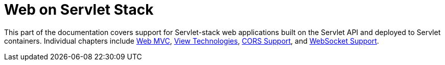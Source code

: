 [[spring-web]]
= Web on Servlet Stack
:page-section-summary-toc: 1

This part of the documentation covers support for Servlet-stack web applications built on the
Servlet API and deployed to Servlet containers. Individual chapters include xref:web/webmvc.adoc#mvc[Web MVC],
xref:web/webmvc-view.adoc[View Technologies], xref:web/webmvc-cors.adoc[CORS Support], and xref:web/websocket.adoc[WebSocket Support].

